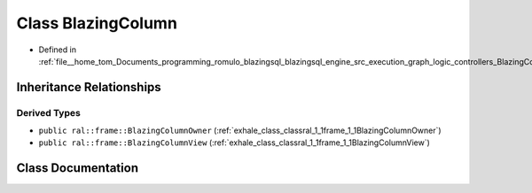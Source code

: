 .. _exhale_class_classral_1_1frame_1_1BlazingColumn:

Class BlazingColumn
===================

- Defined in :ref:`file__home_tom_Documents_programming_romulo_blazingsql_blazingsql_engine_src_execution_graph_logic_controllers_BlazingColumn.h`


Inheritance Relationships
-------------------------

Derived Types
*************

- ``public ral::frame::BlazingColumnOwner`` (:ref:`exhale_class_classral_1_1frame_1_1BlazingColumnOwner`)
- ``public ral::frame::BlazingColumnView`` (:ref:`exhale_class_classral_1_1frame_1_1BlazingColumnView`)


Class Documentation
-------------------


.. doxygenclass:: ral::frame::BlazingColumn
   :members:
   :protected-members:
   :undoc-members: